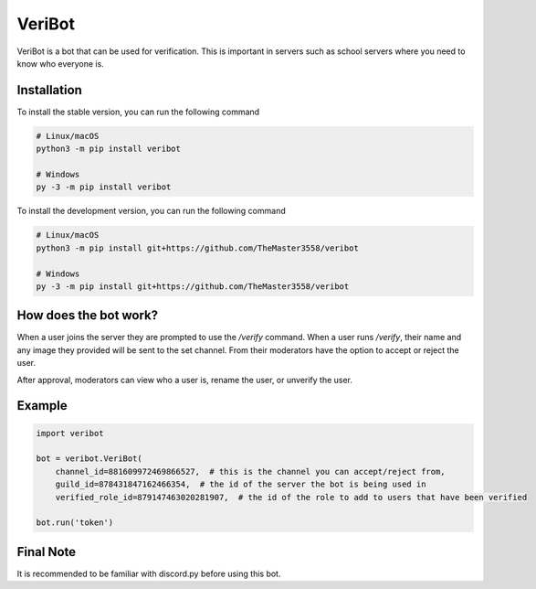 VeriBot
=======
VeriBot is a bot that can be used for verification. This is important in servers such as school servers
where you need to know who everyone is.


Installation
------------
To install the stable version, you can run the following command

.. code:: sh

    # Linux/macOS
    python3 -m pip install veribot

    # Windows
    py -3 -m pip install veribot


To install the development version, you can run the following command

.. code:: sh

    # Linux/macOS
    python3 -m pip install git+https://github.com/TheMaster3558/veribot

    # Windows
    py -3 -m pip install git+https://github.com/TheMaster3558/veribot


How does the bot work?
----------------------
When a user joins the server they are prompted to use the `/verify` command.
When a user runs `/verify`, their name and any image they provided will be sent to the set channel.
From their moderators have the option to accept or reject the user.

After approval, moderators can view who a user is, rename the user, or unverify the user.


Example
-------
.. code:: py

    import veribot

    bot = veribot.VeriBot(
        channel_id=881609972469866527,  # this is the channel you can accept/reject from,
        guild_id=878431847162466354,  # the id of the server the bot is being used in
        verified_role_id=879147463020281907,  # the id of the role to add to users that have been verified

    bot.run('token')


Final Note
----------
It is recommended to be familiar with discord.py before using this bot.

